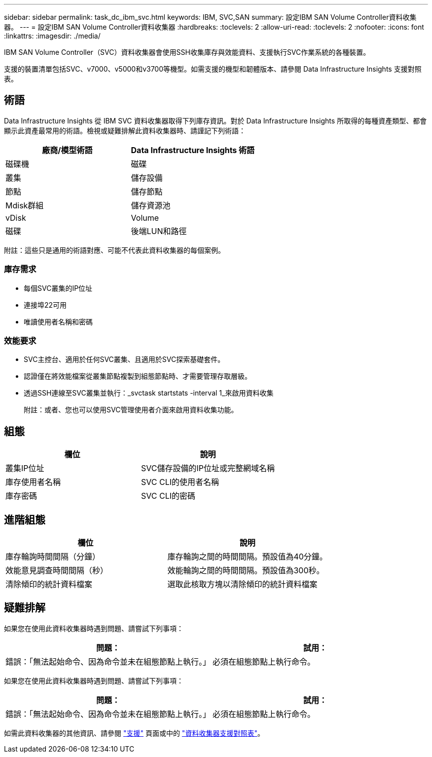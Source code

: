 ---
sidebar: sidebar 
permalink: task_dc_ibm_svc.html 
keywords: IBM, SVC,SAN 
summary: 設定IBM SAN Volume Controller資料收集器。 
---
= 設定IBM SAN Volume Controller資料收集器
:hardbreaks:
:toclevels: 2
:allow-uri-read: 
:toclevels: 2
:nofooter: 
:icons: font
:linkattrs: 
:imagesdir: ./media/


[role="lead"]
IBM SAN Volume Controller（SVC）資料收集器會使用SSH收集庫存與效能資料、支援執行SVC作業系統的各種裝置。

支援的裝置清單包括SVC、v7000、v5000和v3700等機型。如需支援的機型和韌體版本、請參閱 Data Infrastructure Insights 支援對照表。



== 術語

Data Infrastructure Insights 從 IBM SVC 資料收集器取得下列庫存資訊。對於 Data Infrastructure Insights 所取得的每種資產類型、都會顯示此資產最常用的術語。檢視或疑難排解此資料收集器時、請謹記下列術語：

[cols="2*"]
|===
| 廠商/模型術語 | Data Infrastructure Insights 術語 


| 磁碟機 | 磁碟 


| 叢集 | 儲存設備 


| 節點 | 儲存節點 


| Mdisk群組 | 儲存資源池 


| vDisk | Volume 


| 磁碟 | 後端LUN和路徑 
|===
附註：這些只是通用的術語對應、可能不代表此資料收集器的每個案例。



=== 庫存需求

* 每個SVC叢集的IP位址
* 連接埠22可用
* 唯讀使用者名稱和密碼




=== 效能要求

* SVC主控台、適用於任何SVC叢集、且適用於SVC探索基礎套件。
* 認證僅在將效能檔案從叢集節點複製到組態節點時、才需要管理存取層級。
* 透過SSH連線至SVC叢集並執行：_svctask startstats -interval 1_來啟用資料收集
+
附註：或者、您也可以使用SVC管理使用者介面來啟用資料收集功能。





== 組態

[cols="2*"]
|===
| 欄位 | 說明 


| 叢集IP位址 | SVC儲存設備的IP位址或完整網域名稱 


| 庫存使用者名稱 | SVC CLI的使用者名稱 


| 庫存密碼 | SVC CLI的密碼 
|===


== 進階組態

[cols="2*"]
|===
| 欄位 | 說明 


| 庫存輪詢時間間隔（分鐘） | 庫存輪詢之間的時間間隔。預設值為40分鐘。 


| 效能意見調查時間間隔（秒） | 效能輪詢之間的時間間隔。預設值為300秒。 


| 清除傾印的統計資料檔案 | 選取此核取方塊以清除傾印的統計資料檔案 
|===


== 疑難排解

如果您在使用此資料收集器時遇到問題、請嘗試下列事項：

[cols="2*"]
|===
| 問題： | 試用： 


| 錯誤：「無法起始命令、因為命令並未在組態節點上執行。」 | 必須在組態節點上執行命令。 
|===
如果您在使用此資料收集器時遇到問題、請嘗試下列事項：

[cols="2*"]
|===
| 問題： | 試用： 


| 錯誤：「無法起始命令、因為命令並未在組態節點上執行。」 | 必須在組態節點上執行命令。 
|===
如需此資料收集器的其他資訊、請參閱 link:concept_requesting_support.html["支援"] 頁面或中的 link:reference_data_collector_support_matrix.html["資料收集器支援對照表"]。
